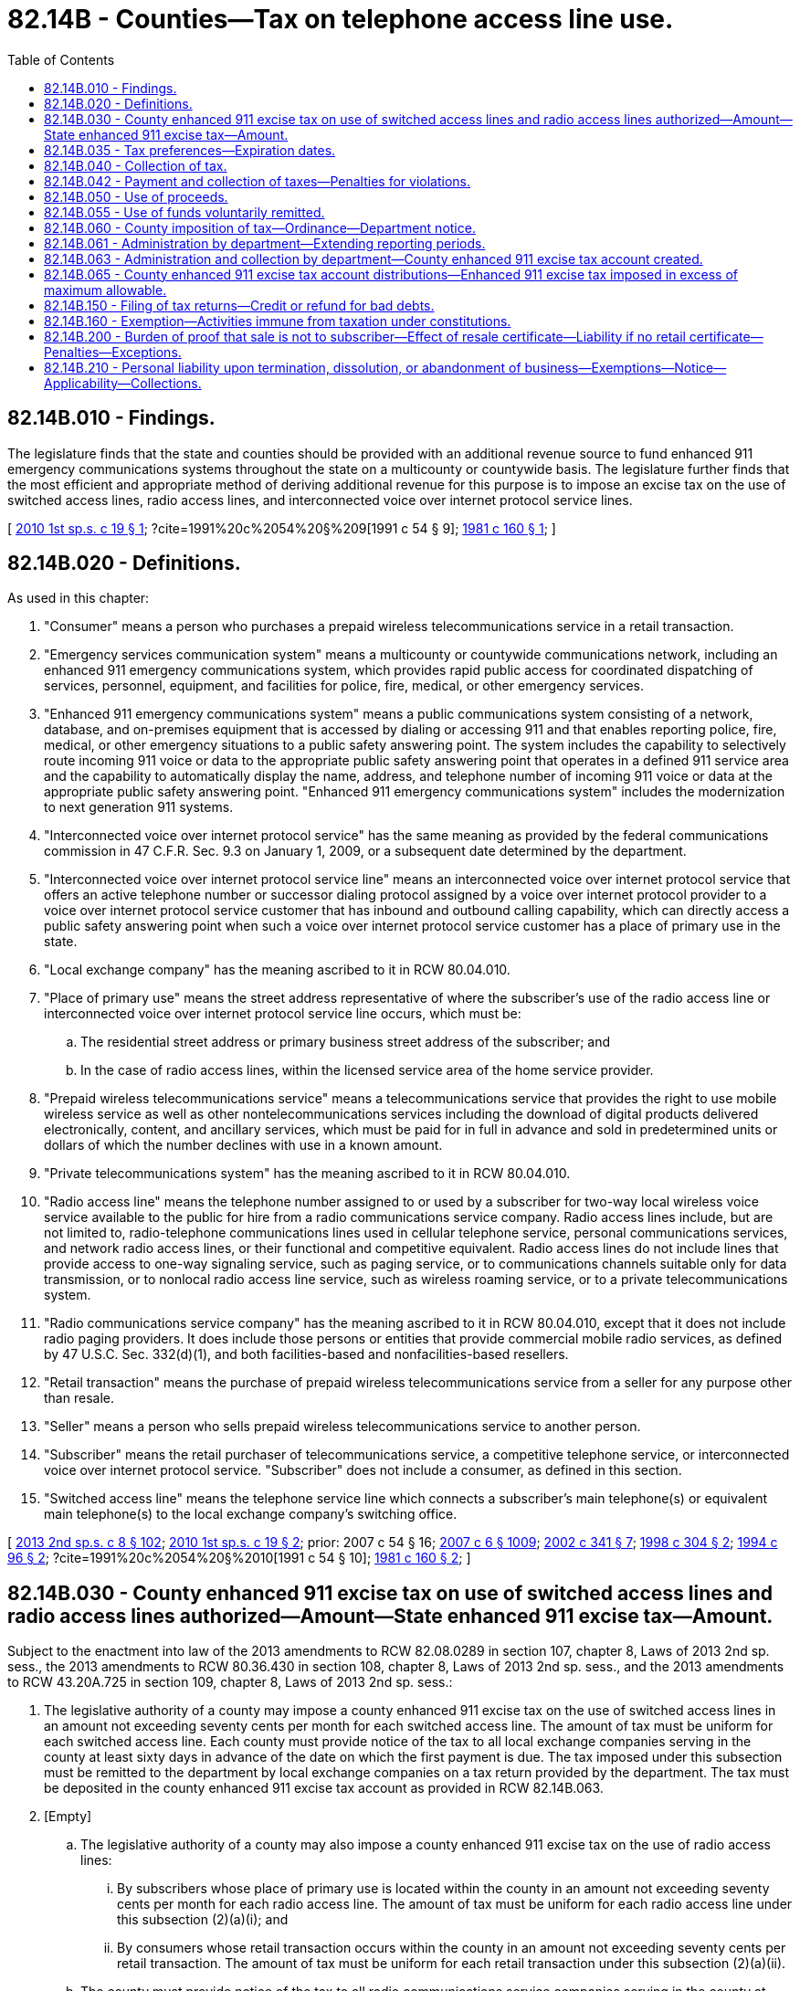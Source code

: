 = 82.14B - Counties—Tax on telephone access line use.
:toc:

== 82.14B.010 - Findings.
The legislature finds that the state and counties should be provided with an additional revenue source to fund enhanced 911 emergency communications systems throughout the state on a multicounty or countywide basis. The legislature further finds that the most efficient and appropriate method of deriving additional revenue for this purpose is to impose an excise tax on the use of switched access lines, radio access lines, and interconnected voice over internet protocol service lines.

[ http://lawfilesext.leg.wa.gov/biennium/2009-10/Pdf/Bills/Session%20Laws/Senate/6846-S.SL.pdf?cite=2010%201st%20sp.s.%20c%2019%20§%201[2010 1st sp.s. c 19 § 1]; ?cite=1991%20c%2054%20§%209[1991 c 54 § 9]; http://leg.wa.gov/CodeReviser/documents/sessionlaw/1981c160.pdf?cite=1981%20c%20160%20§%201[1981 c 160 § 1]; ]

== 82.14B.020 - Definitions.
As used in this chapter:

. "Consumer" means a person who purchases a prepaid wireless telecommunications service in a retail transaction.

. "Emergency services communication system" means a multicounty or countywide communications network, including an enhanced 911 emergency communications system, which provides rapid public access for coordinated dispatching of services, personnel, equipment, and facilities for police, fire, medical, or other emergency services.

. "Enhanced 911 emergency communications system" means a public communications system consisting of a network, database, and on-premises equipment that is accessed by dialing or accessing 911 and that enables reporting police, fire, medical, or other emergency situations to a public safety answering point. The system includes the capability to selectively route incoming 911 voice or data to the appropriate public safety answering point that operates in a defined 911 service area and the capability to automatically display the name, address, and telephone number of incoming 911 voice or data at the appropriate public safety answering point. "Enhanced 911 emergency communications system" includes the modernization to next generation 911 systems.

. "Interconnected voice over internet protocol service" has the same meaning as provided by the federal communications commission in 47 C.F.R. Sec. 9.3 on January 1, 2009, or a subsequent date determined by the department.

. "Interconnected voice over internet protocol service line" means an interconnected voice over internet protocol service that offers an active telephone number or successor dialing protocol assigned by a voice over internet protocol provider to a voice over internet protocol service customer that has inbound and outbound calling capability, which can directly access a public safety answering point when such a voice over internet protocol service customer has a place of primary use in the state.

. "Local exchange company" has the meaning ascribed to it in RCW 80.04.010.

. "Place of primary use" means the street address representative of where the subscriber's use of the radio access line or interconnected voice over internet protocol service line occurs, which must be:

.. The residential street address or primary business street address of the subscriber; and

.. In the case of radio access lines, within the licensed service area of the home service provider.

. "Prepaid wireless telecommunications service" means a telecommunications service that provides the right to use mobile wireless service as well as other nontelecommunications services including the download of digital products delivered electronically, content, and ancillary services, which must be paid for in full in advance and sold in predetermined units or dollars of which the number declines with use in a known amount.

. "Private telecommunications system" has the meaning ascribed to it in RCW 80.04.010.

. "Radio access line" means the telephone number assigned to or used by a subscriber for two-way local wireless voice service available to the public for hire from a radio communications service company. Radio access lines include, but are not limited to, radio-telephone communications lines used in cellular telephone service, personal communications services, and network radio access lines, or their functional and competitive equivalent. Radio access lines do not include lines that provide access to one-way signaling service, such as paging service, or to communications channels suitable only for data transmission, or to nonlocal radio access line service, such as wireless roaming service, or to a private telecommunications system.

. "Radio communications service company" has the meaning ascribed to it in RCW 80.04.010, except that it does not include radio paging providers. It does include those persons or entities that provide commercial mobile radio services, as defined by 47 U.S.C. Sec. 332(d)(1), and both facilities-based and nonfacilities-based resellers.

. "Retail transaction" means the purchase of prepaid wireless telecommunications service from a seller for any purpose other than resale.

. "Seller" means a person who sells prepaid wireless telecommunications service to another person.

. "Subscriber" means the retail purchaser of telecommunications service, a competitive telephone service, or interconnected voice over internet protocol service. "Subscriber" does not include a consumer, as defined in this section.

. "Switched access line" means the telephone service line which connects a subscriber's main telephone(s) or equivalent main telephone(s) to the local exchange company's switching office.

[ http://lawfilesext.leg.wa.gov/biennium/2013-14/Pdf/Bills/Session%20Laws/House/1971-S2.SL.pdf?cite=2013%202nd%20sp.s.%20c%208%20§%20102[2013 2nd sp.s. c 8 § 102]; http://lawfilesext.leg.wa.gov/biennium/2009-10/Pdf/Bills/Session%20Laws/Senate/6846-S.SL.pdf?cite=2010%201st%20sp.s.%20c%2019%20§%202[2010 1st sp.s. c 19 § 2]; prior:  2007 c 54 § 16; http://lawfilesext.leg.wa.gov/biennium/2007-08/Pdf/Bills/Session%20Laws/Senate/5089-S.SL.pdf?cite=2007%20c%206%20§%201009[2007 c 6 § 1009]; http://lawfilesext.leg.wa.gov/biennium/2001-02/Pdf/Bills/Session%20Laws/House/2595.SL.pdf?cite=2002%20c%20341%20§%207[2002 c 341 § 7]; http://lawfilesext.leg.wa.gov/biennium/1997-98/Pdf/Bills/Session%20Laws/House/1126-S.SL.pdf?cite=1998%20c%20304%20§%202[1998 c 304 § 2]; http://lawfilesext.leg.wa.gov/biennium/1993-94/Pdf/Bills/Session%20Laws/House/2601.SL.pdf?cite=1994%20c%2096%20§%202[1994 c 96 § 2]; ?cite=1991%20c%2054%20§%2010[1991 c 54 § 10]; http://leg.wa.gov/CodeReviser/documents/sessionlaw/1981c160.pdf?cite=1981%20c%20160%20§%202[1981 c 160 § 2]; ]

== 82.14B.030 - County enhanced 911 excise tax on use of switched access lines and radio access lines authorized—Amount—State enhanced 911 excise tax—Amount.
Subject to the enactment into law of the 2013 amendments to RCW 82.08.0289 in section 107, chapter 8, Laws of 2013 2nd sp. sess., the 2013 amendments to RCW 80.36.430 in section 108, chapter 8, Laws of 2013 2nd sp. sess., and the 2013 amendments to RCW 43.20A.725 in section 109, chapter 8, Laws of 2013 2nd sp. sess.:

. The legislative authority of a county may impose a county enhanced 911 excise tax on the use of switched access lines in an amount not exceeding seventy cents per month for each switched access line. The amount of tax must be uniform for each switched access line. Each county must provide notice of the tax to all local exchange companies serving in the county at least sixty days in advance of the date on which the first payment is due. The tax imposed under this subsection must be remitted to the department by local exchange companies on a tax return provided by the department. The tax must be deposited in the county enhanced 911 excise tax account as provided in RCW 82.14B.063.

. [Empty]
.. The legislative authority of a county may also impose a county enhanced 911 excise tax on the use of radio access lines:

... By subscribers whose place of primary use is located within the county in an amount not exceeding seventy cents per month for each radio access line. The amount of tax must be uniform for each radio access line under this subsection (2)(a)(i); and

... By consumers whose retail transaction occurs within the county in an amount not exceeding seventy cents per retail transaction. The amount of tax must be uniform for each retail transaction under this subsection (2)(a)(ii).

.. The county must provide notice of the tax to all radio communications service companies serving in the county at least sixty days in advance of the date on which the first payment is due. The tax imposed under this section must be remitted to the department by radio communications service companies, including those companies that resell radio access lines, and sellers of prepaid wireless telecommunications services, on a tax return provided by the department. The tax must be deposited in the county enhanced 911 excise tax account as provided in RCW 82.14B.063.

. [Empty]
.. The legislative authority of a county may impose a county enhanced 911 excise tax on the use of interconnected voice over internet protocol service lines in an amount not exceeding seventy cents per month for each interconnected voice over internet protocol service line. The amount of tax must be uniform for each line and must be levied on no more than the number of voice over internet protocol service lines on an account that are capable of simultaneous unrestricted outward calling to the public switched telephone network.

.. The interconnected voice over internet protocol service company must use the place of primary use of the subscriber to determine which county's enhanced 911 excise tax applies to the service provided to the subscriber.

.. The tax imposed under this section must be remitted to the department by interconnected voice over internet protocol service companies on a tax return provided by the department.

.. The tax must be deposited in the county enhanced 911 excise tax account as provided in RCW 82.14B.063.

.. To the extent that a local exchange carrier and an interconnected voice over internet protocol service company contractually jointly provide a single service line, only one service company is responsible for remitting the enhanced 911 excise taxes, and nothing in this section precludes service companies who jointly provide service from agreeing by contract which of them must remit the taxes collected.

. Counties imposing a county enhanced 911 excise tax must provide an annual update to the enhanced 911 coordinator detailing the proportion of their county enhanced 911 excise tax that is being spent on:

.. Efforts to modernize their existing enhanced 911 communications system; and

.. Enhanced 911 operational costs.

. A state enhanced 911 excise tax is imposed on all switched access lines in the state. The amount of tax may not exceed twenty-five cents per month for each switched access line. The tax must be uniform for each switched access line. The tax imposed under this subsection must be remitted to the department by local exchange companies on a tax return provided by the department. Tax proceeds must be deposited by the treasurer in the enhanced 911 account created in RCW 38.52.540.

. [Empty]
.. A state enhanced 911 excise tax is imposed on the use of all radio access lines:

... By subscribers whose place of primary use is located within the state in an amount of twenty-five cents per month for each radio access line. The tax must be uniform for each radio access line under this subsection (6)(a)(i); and

... By consumers whose retail transaction occurs within the state in an amount of twenty-five cents per retail transaction. The tax must be uniform for each retail transaction under this subsection (6)(a)(ii). Until July 1, 2018, a seller of prepaid wireless telecommunications service may charge an additional five cents per retail transaction as compensation for the cost of collecting and remitting the tax. 

.. The tax imposed under this section must be remitted to the department by radio communications service companies, including those companies that resell radio access lines, and sellers of prepaid wireless telecommunications service, on a tax return provided by the department. Tax proceeds must be deposited by the treasurer in the enhanced 911 account created in RCW 38.52.540. The tax imposed under this section is not subject to the state sales and use tax or any local tax.

. For purposes of the state and county enhanced 911 excise taxes imposed by subsections (2) and (6) of this section, the retail transaction is deemed to occur at the location where the transaction is sourced to under RCW 82.32.520(3)(c).

. A state enhanced 911 excise tax is imposed on all interconnected voice over internet protocol service lines in the state. The amount of tax may not exceed twenty-five cents per month for each interconnected voice over internet protocol service line whose place of primary use is located in the state. The amount of tax must be uniform for each line and must be levied on no more than the number of voice over internet protocol service lines on an account that are capable of simultaneous unrestricted outward calling to the public switched telephone network. The tax imposed under this subsection must be remitted to the department by interconnected voice over internet protocol service companies on a tax return provided by the department. Tax proceeds must be deposited by the treasurer in the enhanced 911 account created in RCW 38.52.540.

. For calendar year 2011, the taxes imposed by subsections (5) and (8) of this section must be set at their maximum rate. By August 31, 2011, and by August 31st of each year thereafter, the state enhanced 911 coordinator must recommend the level for the next year of the state enhanced 911 excise tax imposed by subsections (5) and (8) of this section, based on a systematic cost and revenue analysis, to the utilities and transportation commission. The commission must by the following October 31st determine the level of the state enhanced 911 excise taxes imposed by subsections (5) and (8) of this section for the following year.

[ http://lawfilesext.leg.wa.gov/biennium/2013-14/Pdf/Bills/Session%20Laws/House/1971-S2.SL.pdf?cite=2013%202nd%20sp.s.%20c%208%20§%20105[2013 2nd sp.s. c 8 § 105]; http://lawfilesext.leg.wa.gov/biennium/2009-10/Pdf/Bills/Session%20Laws/Senate/6846-S.SL.pdf?cite=2010%201st%20sp.s.%20c%2019%20§%203[2010 1st sp.s. c 19 § 3]; http://lawfilesext.leg.wa.gov/biennium/2007-08/Pdf/Bills/Session%20Laws/House/1381-S.SL.pdf?cite=2007%20c%2054%20§%2017[2007 c 54 § 17]; http://lawfilesext.leg.wa.gov/biennium/2007-08/Pdf/Bills/Session%20Laws/Senate/5089-S.SL.pdf?cite=2007%20c%206%20§%201024[2007 c 6 § 1024]; prior:  2002 c 341 § 8; http://lawfilesext.leg.wa.gov/biennium/2001-02/Pdf/Bills/Session%20Laws/Senate/6539.SL.pdf?cite=2002%20c%2067%20§%208[2002 c 67 § 8]; http://lawfilesext.leg.wa.gov/biennium/1997-98/Pdf/Bills/Session%20Laws/House/1126-S.SL.pdf?cite=1998%20c%20304%20§%203[1998 c 304 § 3]; http://lawfilesext.leg.wa.gov/biennium/1993-94/Pdf/Bills/Session%20Laws/House/2601.SL.pdf?cite=1994%20c%2096%20§%203[1994 c 96 § 3]; ?cite=1991%20c%2054%20§%2011[1991 c 54 § 11]; http://leg.wa.gov/CodeReviser/documents/sessionlaw/1981c160.pdf?cite=1981%20c%20160%20§%203[1981 c 160 § 3]; ]

== 82.14B.035 - Tax preferences—Expiration dates.
See RCW 82.32.805 for the expiration date of new tax preferences for the tax imposed under this chapter.

[ http://lawfilesext.leg.wa.gov/biennium/2013-14/Pdf/Bills/Session%20Laws/Senate/5882-S.SL.pdf?cite=2013%202nd%20sp.s.%20c%2013%20§%201707[2013 2nd sp.s. c 13 § 1707]; ]

== 82.14B.040 - Collection of tax.
Subject to the enactment into law of the 2013 amendments to RCW 82.08.0289 in section 107, chapter 8, Laws of 2013 2nd sp. sess., the 2013 amendments to RCW 80.36.430 in section 108, chapter 8, Laws of 2013 2nd sp. sess., and the 2013 amendments to RCW 43.20A.725 in section 109, chapter 8, Laws of 2013 2nd sp. sess.:

. Except as provided otherwise in subsection (2) of this section:

.. The state enhanced 911 excise tax and the county enhanced 911 excise tax on switched access lines must be collected from the subscriber by the local exchange company providing the switched access line.

.. The state enhanced 911 excise tax and the county enhanced 911 excise tax on radio access lines must be collected from the subscriber by the radio communications service company, including those companies that resell radio access lines, providing the radio access line to the subscriber, and the seller of prepaid wireless telecommunications service.

.. The state and county enhanced 911 excise taxes on interconnected voice over internet protocol service lines must be collected from the subscriber by the interconnected voice over internet protocol service company providing the interconnected voice over internet protocol service line to the subscriber.

.. The amount of the tax must be stated separately on the billing statement which is sent to the subscriber.

. [Empty]
.. The state and county enhanced 911 excise taxes imposed by this chapter must be collected from the consumer by the seller of a prepaid wireless telecommunications service for each retail transaction occurring in this state.

.. The department must transfer all tax proceeds remitted by a seller under this subsection (2) as provided in RCW 82.14B.030 (2) and (6).

.. The taxes required by this subsection to be collected by the seller must be separately stated in any sales invoice or instrument of sale provided to the consumer.

[ http://lawfilesext.leg.wa.gov/biennium/2013-14/Pdf/Bills/Session%20Laws/House/1971-S2.SL.pdf?cite=2013%202nd%20sp.s.%20c%208%20§%20103[2013 2nd sp.s. c 8 § 103]; http://lawfilesext.leg.wa.gov/biennium/2009-10/Pdf/Bills/Session%20Laws/Senate/6846-S.SL.pdf?cite=2010%201st%20sp.s.%20c%2019%20§%206[2010 1st sp.s. c 19 § 6]; http://lawfilesext.leg.wa.gov/biennium/2001-02/Pdf/Bills/Session%20Laws/House/2595.SL.pdf?cite=2002%20c%20341%20§%209[2002 c 341 § 9]; http://lawfilesext.leg.wa.gov/biennium/1997-98/Pdf/Bills/Session%20Laws/House/1126-S.SL.pdf?cite=1998%20c%20304%20§%204[1998 c 304 § 4]; http://lawfilesext.leg.wa.gov/biennium/1993-94/Pdf/Bills/Session%20Laws/House/2601.SL.pdf?cite=1994%20c%2096%20§%204[1994 c 96 § 4]; ?cite=1991%20c%2054%20§%2012[1991 c 54 § 12]; http://leg.wa.gov/CodeReviser/documents/sessionlaw/1981c160.pdf?cite=1981%20c%20160%20§%204[1981 c 160 § 4]; ]

== 82.14B.042 - Payment and collection of taxes—Penalties for violations.
Subject to the enactment into law of the 2013 amendments to RCW 82.08.0289 in section 107, chapter 8, Laws of 2013 2nd sp. sess., the 2013 amendments to RCW 80.36.430 in section 108, chapter 8, Laws of 2013 2nd sp. sess., and the 2013 amendments to RCW 43.20A.725 in section 109, chapter 8, Laws of 2013 2nd sp. sess.:

. [Empty]
.. The state and county enhanced 911 excise taxes imposed by this chapter must be paid by:

... The subscriber to the local exchange company providing the switched access line, the radio communications service company providing the radio access line, or the interconnected voice over internet protocol service company providing the interconnected voice over internet protocol service line; or

... The consumer to the seller of prepaid wireless telecommunications service.

.. Each local exchange company, each radio communications service company, and each interconnected voice over internet protocol service company must collect from the subscriber, and each seller of prepaid wireless telecommunications service must collect from the consumer, the full amount of the taxes payable. The state and county enhanced 911 excise taxes required by this chapter to be collected by a company or seller, are deemed to be held in trust by the company or seller until paid to the department. Any local exchange company, radio communications service company, seller of prepaid wireless telecommunications service, or interconnected voice over internet protocol service company that appropriates or converts the tax collected to its own use or to any use other than the payment of the tax to the extent that the money collected is not available for payment on the due date as prescribed in this chapter is guilty of a gross misdemeanor.

. If any local exchange company, radio communications service company, seller of prepaid wireless telecommunications service, or interconnected voice over internet protocol service company fails to collect the state or county enhanced 911 excise tax or, after collecting the tax, fails to pay it to the department in the manner prescribed by this chapter, whether such failure is the result of its own act or the result of acts or conditions beyond its control, the company or seller is personally liable to the state for the amount of the tax, unless the company or seller has taken from the buyer in good faith documentation, in a form and manner prescribed by the department, stating that the buyer is not a subscriber or consumer or is otherwise not liable for the state or county enhanced 911 excise tax.

. The amount of tax, until paid by the subscriber to the local exchange company, the radio communications service company, the interconnected voice over internet protocol service company, or to the department, or until paid by the consumer to the seller of prepaid wireless telecommunications service, or to the department, constitutes a debt from the subscriber to the company, or from the consumer to the seller. Any company or seller that fails or refuses to collect the tax as required with intent to violate the provisions of this chapter or to gain some advantage or benefit, either direct or indirect, and any subscriber or consumer who refuses to pay any tax due under this chapter is guilty of a misdemeanor. The state and county enhanced 911 excise taxes required by this chapter to be collected by the local exchange company, radio communications service company, or interconnected voice over internet protocol service company must be stated separately on the billing statement that is sent to the subscriber.

. If a subscriber has failed to pay to the local exchange company, radio communications service company, or interconnected voice over internet protocol service company, or a consumer has failed to pay to the seller of prepaid wireless telecommunications service, the state or county enhanced 911 excise taxes imposed by this chapter and the company or seller has not paid the amount of the tax to the department, the department may, in its discretion, proceed directly against the subscriber or consumer for collection of the tax, in which case a penalty of ten percent may be added to the amount of the tax for failure of the subscriber or consumer to pay the tax to the company or seller, regardless of when the tax is collected by the department. Tax under this chapter is due as provided under RCW 82.14B.061.

[ http://lawfilesext.leg.wa.gov/biennium/2013-14/Pdf/Bills/Session%20Laws/House/1971-S2.SL.pdf?cite=2013%202nd%20sp.s.%20c%208%20§%20104[2013 2nd sp.s. c 8 § 104]; http://lawfilesext.leg.wa.gov/biennium/2009-10/Pdf/Bills/Session%20Laws/Senate/6846-S.SL.pdf?cite=2010%201st%20sp.s.%20c%2019%20§%207[2010 1st sp.s. c 19 § 7]; http://lawfilesext.leg.wa.gov/biennium/2009-10/Pdf/Bills/Session%20Laws/Senate/6173.SL.pdf?cite=2009%20c%20563%20§%20208[2009 c 563 § 208]; http://lawfilesext.leg.wa.gov/biennium/2001-02/Pdf/Bills/Session%20Laws/House/2595.SL.pdf?cite=2002%20c%20341%20§%2010[2002 c 341 § 10]; http://lawfilesext.leg.wa.gov/biennium/1999-00/Pdf/Bills/Session%20Laws/House/2519.SL.pdf?cite=2000%20c%20106%20§%202[2000 c 106 § 2]; http://lawfilesext.leg.wa.gov/biennium/1997-98/Pdf/Bills/Session%20Laws/House/1126-S.SL.pdf?cite=1998%20c%20304%20§%209[1998 c 304 § 9]; ]

== 82.14B.050 - Use of proceeds.
The proceeds of any tax collected under this chapter shall be used by the county only for the emergency services communication system.

[ http://leg.wa.gov/CodeReviser/documents/sessionlaw/1981c160.pdf?cite=1981%20c%20160%20§%205[1981 c 160 § 5]; ]

== 82.14B.055 - Use of funds voluntarily remitted.
For the time period from July 1, 2007, until January 1, 2011, counties and the state are authorized to accept and use funds and any accrued interest voluntarily remitted by interconnected voice over internet protocol service companies.

[ http://lawfilesext.leg.wa.gov/biennium/2009-10/Pdf/Bills/Session%20Laws/Senate/6846-S.SL.pdf?cite=2010%201st%20sp.s.%20c%2019%20§%2024[2010 1st sp.s. c 19 § 24]; ]

== 82.14B.060 - County imposition of tax—Ordinance—Department notice.
A county legislative authority imposing a tax under this chapter must establish by ordinance all necessary and appropriate procedures for the administration of the county enhanced 911 excise taxes by the department. A county legislative authority imposing a tax under this chapter must provide the department notification of the imposition of the tax or a change in the tax no less than seventy-five days before the effective date of the imposition of the tax or the change in the tax.

[ http://lawfilesext.leg.wa.gov/biennium/2009-10/Pdf/Bills/Session%20Laws/Senate/6846-S.SL.pdf?cite=2010%201st%20sp.s.%20c%2019%20§%208[2010 1st sp.s. c 19 § 8]; http://lawfilesext.leg.wa.gov/biennium/1997-98/Pdf/Bills/Session%20Laws/House/1126-S.SL.pdf?cite=1998%20c%20304%20§%205[1998 c 304 § 5]; http://leg.wa.gov/CodeReviser/documents/sessionlaw/1981c160.pdf?cite=1981%20c%20160%20§%206[1981 c 160 § 6]; ]

== 82.14B.061 - Administration by department—Extending reporting periods.
. The department must administer and adopt rules as may be necessary to enforce and administer the state and county enhanced 911 excise taxes imposed or authorized by this chapter. Chapter 82.32 RCW, with the exception of RCW 82.32.045, 82.32.145, and 82.32.380, applies to the administration, collection, and enforcement of the state and county enhanced 911 excise taxes.

. The state and county enhanced 911 excise taxes imposed or authorized by this chapter, along with reports and returns on forms prescribed by the department, are due at the same time the taxpayer reports other taxes under RCW 82.32.045. If no other taxes are reported under RCW 82.32.045, the taxpayer must remit tax on an annual basis in accordance with RCW 82.32.045.

. The department may relieve any taxpayer or class of taxpayers from the obligation of remitting monthly and may require the return to cover other longer reporting periods, but in no event may returns be filed for a period greater than one year.

. The state and county enhanced 911 excise taxes imposed or authorized by this chapter are in addition to any taxes imposed upon the same persons under chapters 82.08, 82.12, and 82.14 RCW.

[ http://lawfilesext.leg.wa.gov/biennium/2009-10/Pdf/Bills/Session%20Laws/Senate/6846-S.SL.pdf?cite=2010%201st%20sp.s.%20c%2019%20§%209[2010 1st sp.s. c 19 § 9]; http://lawfilesext.leg.wa.gov/biennium/2001-02/Pdf/Bills/Session%20Laws/House/2595.SL.pdf?cite=2002%20c%20341%20§%2011[2002 c 341 § 11]; http://lawfilesext.leg.wa.gov/biennium/1999-00/Pdf/Bills/Session%20Laws/House/2519.SL.pdf?cite=2000%20c%20106%20§%203[2000 c 106 § 3]; http://lawfilesext.leg.wa.gov/biennium/1997-98/Pdf/Bills/Session%20Laws/House/1126-S.SL.pdf?cite=1998%20c%20304%20§%206[1998 c 304 § 6]; ]

== 82.14B.063 - Administration and collection by department—County enhanced 911 excise tax account created.
. Counties imposing the enhanced 911 excise tax under RCW 82.14B.030 must contract with the department for the administration and collection of the tax. The department may deduct a percentage amount, as provided by contract, of no more than two percent of the enhanced 911 excise taxes collected to cover administration and collection expenses incurred by the department. If a county imposes an enhanced 911 excise tax with an effective date of January 1, 2011, the county must contract with the department for the administration and collection of the tax by October 15, 2010.

. The remainder of any portion of the county enhanced 911 excise tax under RCW 82.14B.030 that is collected by the department must be deposited in the county enhanced 911 excise tax account hereby created in the custody of the state treasurer. Expenditures from the account may be used only for distribution to counties imposing the enhanced 911 excise tax. Only the director of the department or his or her designee may authorize expenditures from the account. The account is not subject to allotment procedures under chapter 43.88 RCW, and an appropriation is not required for expenditures.

[ http://lawfilesext.leg.wa.gov/biennium/2009-10/Pdf/Bills/Session%20Laws/Senate/6846-S.SL.pdf?cite=2010%201st%20sp.s.%20c%2019%20§%204[2010 1st sp.s. c 19 § 4]; ]

== 82.14B.065 - County enhanced 911 excise tax account distributions—Enhanced 911 excise tax imposed in excess of maximum allowable.
. All moneys that accrue in the county enhanced 911 excise tax account created in RCW 82.14B.063 must be distributed monthly to the counties in the amount of the taxes collected on behalf of each county, minus the administration and collection fee retained by the department as provided in RCW 82.14B.063.

. If a county imposes by resolution or ordinance an enhanced 911 excise tax that is in excess of the maximum allowable county enhanced 911 excise tax provided in RCW 82.14B.030, the ordinance or resolution may not be considered void in its entirety, but only with respect to that portion of the enhanced 911 excise tax that is in excess of the maximum allowable tax.

[ http://lawfilesext.leg.wa.gov/biennium/2009-10/Pdf/Bills/Session%20Laws/Senate/6846-S.SL.pdf?cite=2010%201st%20sp.s.%20c%2019%20§%205[2010 1st sp.s. c 19 § 5]; ]

== 82.14B.150 - Filing of tax returns—Credit or refund for bad debts.
. A local exchange company, radio communications service company, or interconnected voice over internet protocol service company must file tax returns on a cash receipts or accrual basis according to which method of accounting is regularly employed in keeping the books of the company. A company filing returns on a cash receipts basis is not required to pay tax on debt subject to credit or refund under subsection (2) of this section.

. A local exchange company, radio communications service company, or interconnected voice over internet protocol service company is entitled to a credit or refund for state and county enhanced 911 excise taxes previously paid on bad debts, as that term is used in 26 U.S.C. Sec. 166, as amended or renumbered as of January 1, 2003.

[ http://lawfilesext.leg.wa.gov/biennium/2009-10/Pdf/Bills/Session%20Laws/Senate/6846-S.SL.pdf?cite=2010%201st%20sp.s.%20c%2019%20§%2010[2010 1st sp.s. c 19 § 10]; http://lawfilesext.leg.wa.gov/biennium/2003-04/Pdf/Bills/Session%20Laws/Senate/6515.SL.pdf?cite=2004%20c%20153%20§%20309[2004 c 153 § 309]; http://lawfilesext.leg.wa.gov/biennium/1997-98/Pdf/Bills/Session%20Laws/House/1126-S.SL.pdf?cite=1998%20c%20304%20§%207[1998 c 304 § 7]; ]

== 82.14B.160 - Exemption—Activities immune from taxation under constitutions.
The taxes imposed or authorized by this chapter do not apply to any activity that the state or county is prohibited from taxing under the Constitution of this state or the Constitution or laws of the United States.

[ http://lawfilesext.leg.wa.gov/biennium/2009-10/Pdf/Bills/Session%20Laws/Senate/6846-S.SL.pdf?cite=2010%201st%20sp.s.%20c%2019%20§%2011[2010 1st sp.s. c 19 § 11]; http://lawfilesext.leg.wa.gov/biennium/1997-98/Pdf/Bills/Session%20Laws/House/1126-S.SL.pdf?cite=1998%20c%20304%20§%208[1998 c 304 § 8]; ]

== 82.14B.200 - Burden of proof that sale is not to subscriber—Effect of resale certificate—Liability if no retail certificate—Penalties—Exceptions.
Subject to the enactment into law of the 2013 amendments to RCW 82.08.0289 in section 107, chapter 8, Laws of 2013 2nd sp. sess., the 2013 amendments to RCW 80.36.430 in section 108, chapter 8, Laws of 2013 2nd sp. sess., and the 2013 amendments to RCW 43.20A.725 in section 109, chapter 8, Laws of 2013 2nd sp. sess.:

. Unless a seller, local exchange company, radio communications service company, or interconnected voice over internet protocol service company has taken from the buyer documentation, in a form and manner prescribed by the department, stating that the buyer is not a subscriber, consumer, or is otherwise not liable for the tax, the burden of proving that a sale of the use of a switched access line, radio access line, or interconnected voice over internet protocol service line was not a sale to a subscriber, consumer, or was not otherwise subject to the tax is upon the person who made the sale.

. If a seller, local exchange company, radio communications service company, or interconnected voice over internet protocol service company does not receive documentation, in a form and manner prescribed by the department, stating that the buyer is not a subscriber, consumer, or is otherwise not liable for the tax at the time of the sale, have such documentation on file at the time of the sale, or obtain such documentation from the buyer within a reasonable time after the sale, the seller, local exchange company, radio communications service company, or interconnected voice over internet protocol service company remains liable for the tax as provided in RCW 82.14B.042, unless the seller, local exchange company, radio communications service company, or interconnected voice over internet protocol service company can demonstrate facts and circumstances according to rules adopted by the department that show the sale was properly made without payment of the state or county enhanced 911 excise tax.

. The penalty imposed by RCW 82.32.291 may not be assessed on state or county enhanced 911 excise taxes due but not paid as a result of the improper use of documentation stating that the buyer is not a subscriber or consumer or is otherwise not liable for the state or county enhanced 911 excise tax. This subsection does not prohibit or restrict the application of other penalties authorized by law.

[ http://lawfilesext.leg.wa.gov/biennium/2013-14/Pdf/Bills/Session%20Laws/House/1971-S2.SL.pdf?cite=2013%202nd%20sp.s.%20c%208%20§%20106[2013 2nd sp.s. c 8 § 106]; http://lawfilesext.leg.wa.gov/biennium/2009-10/Pdf/Bills/Session%20Laws/Senate/6846-S.SL.pdf?cite=2010%201st%20sp.s.%20c%2019%20§%2012[2010 1st sp.s. c 19 § 12]; http://lawfilesext.leg.wa.gov/biennium/2009-10/Pdf/Bills/Session%20Laws/Senate/6173.SL.pdf?cite=2009%20c%20563%20§%20209[2009 c 563 § 209]; http://lawfilesext.leg.wa.gov/biennium/2001-02/Pdf/Bills/Session%20Laws/House/2595.SL.pdf?cite=2002%20c%20341%20§%2012[2002 c 341 § 12]; http://lawfilesext.leg.wa.gov/biennium/1997-98/Pdf/Bills/Session%20Laws/House/1126-S.SL.pdf?cite=1998%20c%20304%20§%2010[1998 c 304 § 10]; ]

== 82.14B.210 - Personal liability upon termination, dissolution, or abandonment of business—Exemptions—Notice—Applicability—Collections.
. Upon termination, dissolution, or abandonment of a corporate or limited liability company business, any officer, member, manager, or other person having control or supervision of state enhanced 911 excise tax funds collected and held in trust under RCW 82.14B.042, or who is charged with the responsibility for the filing of returns or the payment of state enhanced 911 excise tax funds collected and held in trust under RCW 82.14B.042, is personally liable for any unpaid taxes and interest and penalties on those taxes, if such officer or other person willfully fails to pay or to cause to be paid any state enhanced 911 excise taxes due from the corporation under this chapter. For the purposes of this section, any state enhanced 911 excise taxes that have been paid but not collected are deductible from the state enhanced 911 excise taxes collected but not paid. For purposes of this subsection "willfully fails to pay or to cause to be paid" means that the failure was the result of an intentional, conscious, and voluntary course of action.

. The officer, member, manager, or other person is liable only for taxes collected that became due during the period he or she had the control, supervision, responsibility, or duty to act for the corporation described in subsection (1) of this section, plus interest and penalties on those taxes.

. Persons liable under subsection (1) of this section are exempt from liability if nonpayment of the state enhanced 911 excise tax funds held in trust is due to reasons beyond their control as determined by the department by rule.

. Any person having been issued a notice of assessment under this section is entitled to the appeal procedures under RCW 82.32.160 through 82.32.200.

. This section applies only if the department has determined that there is no reasonable means of collecting the state enhanced 911 excise tax funds held in trust directly from the corporation.

. This section does not relieve the corporation or limited liability company of other tax liabilities or otherwise impair other tax collection remedies afforded by law.

. Collection authority and procedures prescribed in chapter 82.32 RCW apply to collections under this section.

[ http://lawfilesext.leg.wa.gov/biennium/1997-98/Pdf/Bills/Session%20Laws/House/1126-S.SL.pdf?cite=1998%20c%20304%20§%2011[1998 c 304 § 11]; ]

